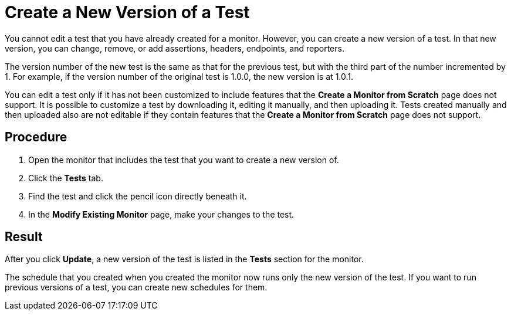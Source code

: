 = Create a New Version of a Test

You cannot edit a test that you have already created for a monitor. However, you can create a new version of a test. In that new version, you can change, remove, or add assertions, headers, endpoints, and reporters.

The version number of the new test is the same as that for the previous test, but with the third part of the number incremented by 1. For example, if the version number of the original test is 1.0.0, the new version is at 1.0.1.

You can edit a test only if it has not been customized to include features that the *Create a Monitor from Scratch* page does not support. It is possible to customize a test by downloading it, editing it manually, and then uploading it. Tests created manually and then uploaded also are not editable if they contain features that the *Create a Monitor from Scratch* page does not support.

== Procedure

. Open the monitor that includes the test that you want to create a new version of.
. Click the *Tests* tab.
. Find the test and click the pencil icon directly beneath it.
. In the *Modify Existing Monitor* page, make your changes to the test.

== Result

After you click *Update*, a new version of the test is listed in the *Tests* section for the monitor.

The schedule that you created when you created the monitor now runs only the new version of the test. If you want to run previous versions of a test, you can create new schedules for them.
